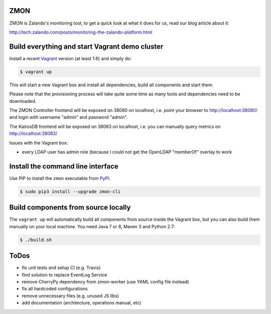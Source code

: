 ZMON
====

.. image:: https://readthedocs.org/projects/zmon/badge/?version=latest
   :target: https://readthedocs.org/projects/zmon/?badge=latest
   :alt: Documentation Status

ZMON is Zalando's monitoring tool, to get a quick look at what it does for us, read our blog article about it:

http://tech.zalando.com/posts/monitoring-the-zalando-platform.html

Build everything and start Vagrant demo cluster
===============================================

Install a recent Vagrant_ version (at least 1.6) and simply do:

.. code-block:: bash

    $ vagrant up

This will start a new Vagrant box and install all dependencies, build all components and start them.

Please note that the provisioning process will take quite some time as many tools and dependencies need to be downloaded.

The ZMON Controller frontend will be exposed on 38080 on localhost, i.e. point your browser to http://localhost:38080/ and login with username "admin" and password "admin".

The KairosDB frontend will be exposed on 38083 on localhost, i.e. you can manually query metrics on http://localhost:38083/

Issues with the Vagrant box:

* every LDAP user has admin role (because I could not get the OpenLDAP "memberOf" overlay to work

Install the command line interface
==================================

Use PIP to install the ``zmon`` executable from PyPI_.

.. code-block:: bash

    $ sudo pip3 install --upgrade zmon-cli

Build components from source locally
====================================

The ``vagrant up`` will automatically build all components from source inside the Vagrant box,
but you can also build them manually on your local machine.
You need Java 7 or 8, Maven 3 and Python 2.7:

.. code-block:: bash

    $ ./build.sh

ToDos
=====

* fix unit tests and setup CI (e.g. Travis)
* find solution to replace EventLog Service
* remove CherryPy dependency from zmon-worker (use YAML config file instead)
* fix all hardcoded configurations
* remove unnecessary files (e.g. unused JS libs)
* add documentation (architecture, operations manual, etc)

.. _Vagrant: https://www.vagrantup.com/
.. _PyPI: https://pypi.python.org/pypi/zmon-cli
